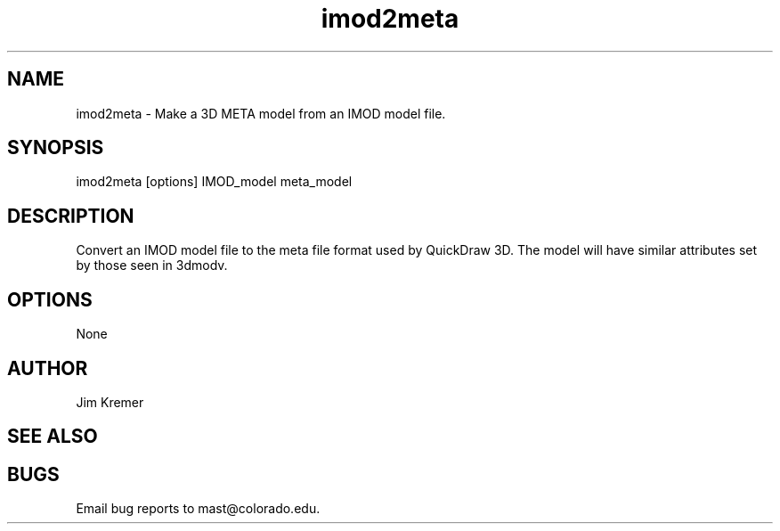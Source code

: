 .na
.nh
.TH imod2meta 1 2.00 BL3DEMC
.SH NAME
imod2meta \- Make a 3D META model from an IMOD model file.
.SH SYNOPSIS
imod2meta  [options]  IMOD_model  meta_model
.SH DESCRIPTION
Convert an IMOD model file to the meta file format used
by QuickDraw 3D.  The model will have similar attributes
set by those seen in 3dmodv. 
.SH OPTIONS
None
.SH AUTHOR
Jim Kremer 
.SH SEE ALSO
.SH BUGS
Email bug reports to mast@colorado.edu.
